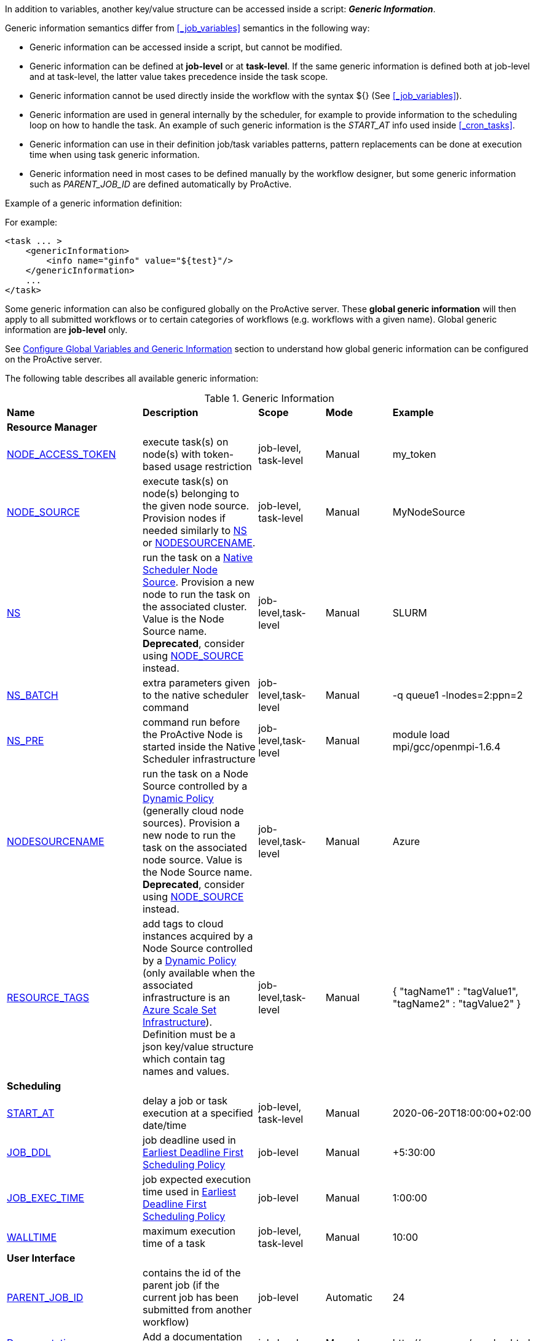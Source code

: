 
In addition to variables, another key/value structure can be accessed inside a script: *_Generic Information_*.

Generic information semantics differ from <<_job_variables>> semantics in the following way:

* Generic information can be accessed inside a script, but cannot be modified.
* Generic information can be defined at *job-level* or at *task-level*. If the same generic information is defined both at job-level and at task-level, the latter value takes precedence inside the task scope.
* Generic information cannot be used directly inside the workflow with the syntax ${} (See  <<_job_variables>>).
* Generic information are used in general internally by the scheduler, for example to provide information to the scheduling loop on how to handle the task. An example of such generic information is the _START_AT_ info used inside <<_cron_tasks>>.
* Generic information can use in their definition job/task variables patterns, pattern replacements can be done at execution time when using task generic information.
* Generic information need in most cases to be defined manually by the workflow designer, but some generic information such as _PARENT_JOB_ID_ are defined automatically by ProActive.

Example of a generic information definition:

For example:
[source, xml]
----
<task ... >
    <genericInformation>
        <info name="ginfo" value="${test}"/>
    </genericInformation>
    ...
</task>
----

Some generic information can also be configured globally on the ProActive server. These *global generic information* will then apply to all submitted workflows or to certain categories of workflows (e.g. workflows with a given name). Global generic information are *job-level* only.

See link:../admin/ProActiveAdminGuide.html#_configure_global_variables_and_generic_information[Configure Global Variables and Generic Information] section to understand how global generic information can be configured on the ProActive server.

The following table describes all available generic information:

.Generic Information
|===
|*Name* |*Description* |*Scope* | *Mode* | *Example*
5+^|*Resource Manager*
|<<_node_access_token,NODE_ACCESS_TOKEN>>
|execute task(s) on node(s) with token-based usage restriction
|job-level, task-level
|Manual
|my_token
|<<_node_source_generic_info,NODE_SOURCE>>
|execute task(s) on node(s) belonging to the given node source. Provision nodes if needed similarly to <<_native_scheduler,NS>> or <<_nodesourcename,NODESOURCENAME>>.
|job-level, task-level
|Manual
|MyNodeSource
|<<_native_scheduler,NS>>
|run the task on a <<../admin/ProActiveAdminGuide.html#_deploy_via_other_schedulers,Native Scheduler Node Source>>. Provision a new node to run the task on the associated cluster. Value is the Node Source name. *Deprecated*, consider using <<_node_source_generic_info>> instead.
|job-level,task-level
|Manual
|SLURM
|<<_native_scheduler,NS_BATCH>>
|extra parameters given to the native scheduler command
|job-level,task-level
|Manual
|-q queue1 -lnodes=2:ppn=2
|<<_native_scheduler,NS_PRE>>
|command run before the ProActive Node is started inside the Native Scheduler infrastructure
|job-level,task-level
|Manual
|module load mpi/gcc/openmpi-1.6.4
|<<_nodesourcename,NODESOURCENAME>>
|run the task on a Node Source controlled by a <<../admin/ProActiveAdminGuide.html#_dynamic_policy,Dynamic Policy>> (generally cloud node sources). Provision a new node to run the task on the associated node source. Value is the Node Source name. *Deprecated*, consider using <<_node_source_generic_info>> instead.
|job-level,task-level
|Manual
|Azure
|<<_resource_tags,RESOURCE_TAGS>>
|add tags to cloud instances acquired by a Node Source controlled by a <<../admin/ProActiveAdminGuide.html#_dynamic_policy,Dynamic Policy>> (only available when the associated infrastructure is an <<../admin/ProActiveAdminGuide.html#_azure_scale_set_infrastructure,Azure Scale Set Infrastructure>>). Definition must be a json key/value structure which contain tag names and values.
|job-level,task-level
|Manual
|{
"tagName1" :  "tagValue1",
"tagName2" :  "tagValue2"
}
5+^|*Scheduling*
|<<_start_at,START_AT>>
|delay a job or task execution at a specified date/time
|job-level, task-level
|Manual
|2020-06-20T18:00:00+02:00
|<<_earliest_deadline_first_policy,JOB_DDL>>
|job deadline used in <<../user/ProActiveUserGuide.html#_earliest_deadline_first_edf_policy,Earliest Deadline First Scheduling Policy>>
|job-level
|Manual
|+5:30:00
|<<_earliest_deadline_first_policy,JOB_EXEC_TIME>>
|job expected execution time used in <<../user/ProActiveUserGuide.html#_earliest_deadline_first_edf_policy,Earliest Deadline First Scheduling Policy>>
|job-level
|Manual
|1:00:00
|<<_walltime,WALLTIME>>
|maximum execution time of a task
|job-level, task-level
|Manual
|10:00
5+^|*User Interface*
|<<_parent_job_id,PARENT_JOB_ID>>
|contains the id of the parent job (if the current job has been submitted from another workflow)
|job-level
|Automatic
|24
|<<_documentation,Documentation>>
|Add a documentation link to the workflow
|job-level
|Manual
|\http://my-server/my-doc.html
|<<_documentation,task.documentation>>
|Add a documentation link to the task
|task-level
|Manual
|\http://my-server/my-doc.html
|<<_icon_management,workflow.icon>>
|Add an icon to the workflow
|job-level
|Manual
|\http://my-server/my-icon.png
|<<_icon_management,task.icon>>
|Add an icon to the task
|task-level
|Manual
|\http://my-server/my-icon.png
|<<_job_planner,calendar.name>>
|generic information automatically added by the Job Planner. It contains the name of the calendar based on which the job is planned.
|job-level
|Automatic
|every_10_minutes
|<<_job_planner,next.execution>>
|generic information automatically added by the Job Planner. It contains the next execution date of the job.
|job-level
|Automatic
|2022-04-26 12:50:00 CEST
|<<_submission_mode,submission.mode>>
|contains the origin from which the job was submitted.
|job-level
|Automatic
|job-planner
5+^|*Notification*
|<<_email,EMAIL>>
|send email to recipient(s) based on job state events
|job-level
|Manual
|user@example.com
|<<_email,NOTIFICATION_EVENTS>>
|a list of job events associated with email notifications
|job-level
|Manual
|JOB_PENDING_TO_RUNNING, JOB_RUNNING_TO_FINISHED
5+^|*Housekeeping*
|<<_remove_delay,REMOVE_DELAY>>
|once the job is terminated, this setting controls the delay after which it will be removed from the scheduler database
|job-level
|Manual
|3d 12h
|<<_remove_delay,REMOVE_DELAY_ON_ERROR>>
|once the job is terminated with errors, this setting controls the delay after which it will be removed from the scheduler database. This generic information should be set in addition to REMOVE_DELAY when there is a need to keep the job longer in the scheduler database in case of error.
|job-level
|Manual
|3d 12h
5+^|*Task Control*
|<<_disable_ptk,DISABLE_PTK>>
|skip sub-process cleaning after the task is terminated
|task-level
|Manual
|true
|<<_pre_script_as_file,PRE_SCRIPT_AS_FILE>>
|skip pre-script execution and store its content as a file
|task-level
|Manual
|my_prescript.py
5+^|*Result Format*
|<<_result_metadata,content.type>>
|Assign a MIME content type to a byte array task result
|task-level
|Manual
|image/png
|<<_result_metadata,file.name>>
|Assign a file name to a byte array task result
|task-level
|Manual
|image_balloon.png
|<<_result_metadata,file.extension>>
|Assign a file extension to a byte array task result
|task-level
|Manual
|.png
5+^|*Run As User*
|link:../user/ProActiveUserGuide.html#_run_as_me_generic_info[RUNAS_METHOD]
|Allows overriding the impersonation method used when executing the task. Can be `pwd`, `key` or `none`.
|job-level, task-level
|Manual
|`pwd`
|link:../user/ProActiveUserGuide.html#_run_as_me_generic_info[RUNAS_USER]
|Allows overriding the login name used during the impersonation. This allows to run a task under a different user as the user who submitted the workflow.
|job-level, task-level
|Manual
|bob
|link:../user/ProActiveUserGuide.html#_run_as_me_generic_info[RUNAS_DOMAIN]
|Allows defining or overriding a user domain that will be attached to the impersonated user. User domains are only used on Windows operating systems.
|job-level, task-level
|Manual
|MyOrganisation
|link:../user/ProActiveUserGuide.html#_run_as_me_generic_info[RUNAS_PWD]
|Allows overriding the password attached to the impersonated user. This can be used only when the impersonation method is set to `pwd`.
|job-level, task-level
|Manual
|MyPassword
|link:../user/ProActiveUserGuide.html#_run_as_me_generic_info[RUNAS_PWD_CRED]
|Similar to RUNAS_PWD but the password will be defined inside link:../user/ProActiveUserGuide.adoc#_third_party_credentials[Third-Party Credential] instead of inlined in the workflow. This method of defining the password should be preferred to RUNAS_PWD for security reasons. The value of RUNAS_PWD_CRED must be the third-party credential name containing the user password.
|job-level, task-level
|Manual
|MyPasswordCredName
|link:../user/ProActiveUserGuide.html#_run_as_me_generic_info[RUNAS_SSH_KEY_CRED]
|Allows overriding the SSH private key attached to the impersonated user. This can be used only when the impersonation method is set to `key`. The private key will be defined inside link:../user/ProActiveUserGuide.adoc#_third_party_credentials[Third-Party Credential] instead of inlined in the workflow. The value of RUNAS_SSH_KEY_CRED must be the third-party credential name containing the SSH key.
|job-level, task-level
|Manual
|MySSHKeyCredName
5+^|*CPython engine*
|<<_python_command,PYTHON_COMMAND>>
|Python command to use in <<../user/ProActiveUserGuide.adoc#_python,CPython script engine>>.
|job-level, task-level
|Manual
|python3
5+^|*Docker Compose engine*
|<<_docker_compose_options,docker-compose-options>>
|general parameters given to the docker-compose command in <<../user/ProActiveUserGuide.adoc#_docker_compose,Docker Compose script engine>>.
|job-level, task-level
|Manual
|--verbose
|<<_docker_compose_options,docker-compose-up-options>>
|general parameters given to the docker-compose up command in <<../user/ProActiveUserGuide.adoc#_docker_compose,Docker Compose script engine>>.
|job-level, task-level
|Manual
|--exit-code-from helloworld
|<<_docker_compose_options,docker-compose-options-split-regex>>
|declare a string to be used as options separator in <<../user/ProActiveUserGuide.adoc#_docker_compose,Docker Compose script engine>>.
|job-level, task-level
|Manual
|!SPLIT!
5+^|*Dockerfile engine*
|<<_dockerfile_options,docker-actions>>
|actions to perform in <<../user/ProActiveUserGuide.adoc#_dockerfile,Dockerfile script engine>>.
|task-level
|Manual
|build,run
|<<_dockerfile_options,docker-image-tag>>
|tag identifying the docker image in <<../user/ProActiveUserGuide.adoc#_dockerfile,Dockerfile script engine>>.
|task-level
|Manual
|my-image
|<<_dockerfile_options,docker-container-tag>>
|tag identifying the docker container in <<../user/ProActiveUserGuide.adoc#_dockerfile,Dockerfile script engine>>.
|task-level
|Manual
|my-container
|<<_dockerfile_options,docker-build-options>>
|options given to the `docker build` command in <<../user/ProActiveUserGuide.adoc#_dockerfile,Dockerfile script engine>>.
|job-level, task-level
|Manual
|--no-cache
|<<_dockerfile_options,docker-run-options>>
|options given to the `docker run` command in <<../user/ProActiveUserGuide.adoc#_dockerfile,Dockerfile script engine>>.
|job-level, task-level
|Manual
|--detach
|<<_dockerfile_options,docker-exec-command>>
|command given to `docker exec`, if used in *docker-actions*. See <<../user/ProActiveUserGuide.adoc#_dockerfile,Dockerfile script engine>>.
|job-level, task-level
|Manual
|/bin/sh -c echo 'hello'
|<<_dockerfile_options,docker-exec-options>>
|options given to the `docker exec` command in <<../user/ProActiveUserGuide.adoc#_dockerfile,Dockerfile script engine>>.
|job-level, task-level
|Manual
|-t -w /my/work/dir
|<<_dockerfile_options,docker-stop-options>>
|options given to the `docker stop` command in <<../user/ProActiveUserGuide.adoc#_dockerfile,Dockerfile script engine>>.
|job-level, task-level
|Manual
|--time 20
|<<_dockerfile_options,docker-rm-options>>
|options given to the `docker rm` command in <<../user/ProActiveUserGuide.adoc#_dockerfile,Dockerfile script engine>>.
|job-level, task-level
|Manual
|--volumes
|<<_dockerfile_options,docker-rmi-options>>
|options given to the `docker rmi` command in <<../user/ProActiveUserGuide.adoc#_dockerfile,Dockerfile script engine>>.
|job-level, task-level
|Manual
|--force
|<<_dockerfile_options,docker-file-options-split-regex>>
|declare a string to be used as options separator in <<../user/ProActiveUserGuide.adoc#_dockerfile,Dockerfile script engine>>.
|job-level, task-level
|Manual
|!SPLIT!
|===

==== START_AT

The `START_AT` Generic Information can be used to delay a job or task execution at a specified date/time.
Its value should be https://en.wikipedia.org/wiki/ISO_8601[ISO 8601^] compliant. See <<_cron_tasks>> for more details.

Examples:

 * `START_AT = "2020-06-20T18:00:00"` will delay the job execution until 20th June 2020 at 6pm GMT.
 * `START_AT = "2020-06-20T18:00:00+02:00"` will delay the job execution until 20th June 2020 at 6pm GMT+02:00.

`START_AT` can be defined at *job-level* (delay the execution of the whole job) or at  *task-level* (delay the execution of a single task).

==== PARENT_JOB_ID

The `PARENT_JOB_ID` Generic Information is set automatically by ProActive when the current job has been submitted from another workflow using the <<../user/ProActiveUserGuide.adoc#_scheduler_api,Scheduler API>>.
It contains the id of the parent job which submitted the current job.

`PARENT_JOB_ID` is defined at *job-level*

==== NODE_ACCESS_TOKEN

The `NODE_ACCESS_TOKEN` Generic Information can be used to execute a task or all tasks of a workflow to specific nodes restricted by tokens.

The value of `NODE_ACCESS_TOKEN` must contain the token value. Workflows or tasks with `NODE_ACCESS_TOKEN` enabled will run exclusively on nodes containing the token.

See <<../admin/ProActiveAdminGuide.adoc#_policy_common_parameters,Node Source Policy Parameters>> for further information on node token restrictions.

`NODE_ACCESS_TOKEN` can be defined at *job-level* (applies to all tasks of a workflow) or at  *task-level* (applies to a single task).

==== Email

Email notifications on job events can be enabled on workflows using the following generic information:

`EMAIL`: contains the email address(es) of recipient(s) which should be notified.

`NOTIFICATION_EVENTS`: contains the set of events which should trigger a notification.

These generic information can be defined at *job-level* only.

See <<../user/ProActiveUserGuide.adoc#_get_notifications_on_job_events,Get Notifications on Job Events>> for further information.


==== REMOVE_DELAY

The `REMOVE_DELAY` generic information can be used to control when a job is removed from the scheduler database after its termination.

The <<../admin/ProActiveAdminGuide.adoc#_housekeeping,housekeeping mechanism>> must be configured to allow usage of `REMOVE_DELAY`.

`REMOVE_DELAY` overrides the global `pa.scheduler.core.automaticremovejobdelay` setting for a particular job.
It allows a job to be removed either *before* or *after* the delay configured globally on the server.

The general format of the `REMOVE_DELAY` generic information is `VVd XXh YYm ZZs`, where VV contain days, XX hours, YY minutes and ZZ seconds.

The format allows flexible combinations of the elements:

 * `12d 1h 10m`: 12 days, 1 hour and 10 minutes.
 * `26h`: 26 hours.
 * `120m 12s`: 120 minutes and 12 seconds.

`REMOVE_DELAY` can be defined at *job-level* only.

==== REMOVE_DELAY_ON_ERROR

The `REMOVE_DELAY_ON_ERROR` generic information can be used to control when a job is removed from the scheduler database after its termination, if the job has terminated with errors.

The <<../admin/ProActiveAdminGuide.adoc#_housekeeping,housekeeping mechanism>> must be configured to allow usage of `REMOVE_DELAY_ON_ERROR`.

`REMOVE_DELAY_ON_ERROR` overrides the global `pa.scheduler.core.automaticremove.errorjob.delay` setting for a particular job.
It allows a job to be removed either *before* or *after* the delay configured globally on the server.

The general format of the `REMOVE_DELAY_ON_ERROR` generic information is `VVd XXh YYm ZZs`, where VV contain days, XX hours, YY minutes and ZZ seconds.

The format allows flexible combinations of the elements:

* `12d 1h 10m`: 12 days, 1 hour and 10 minutes.
* `26h`: 26 hours.
* `120m 12s`: 120 minutes and 12 seconds.

`REMOVE_DELAY_ON_ERROR` can be defined at *job-level* only.

==== Earliest Deadline First Policy

The <<../user/ProActiveUserGuide.html#_earliest_deadline_first_edf_policy,Earliest Deadline First Policy>> is a <<../user/ProActiveUserGuide.html#_scheduling_policies,Scheduling Policy>> which can be enabled in the ProActive Scheduler server.

When enabled, this policy uses the following generic information to determine jobs deadlines and expected duration:

 * `JOB_DDL`: represents the job deadline in absolute (e.g. `2018-08-14T08:40:30+02:00`) or relative to submission (e.g. `+4:30`) format.
 * `JOB_EXEC_TIME`: represents job expected execution time in the format HH:mm:ss, mm:ss or ss (e.g. `4:30`)

See <<../user/ProActiveUserGuide.html#_earliest_deadline_first_edf_policy,Earliest Deadline First Policy>> for further information.

`JOB_DDL` and `JOB_EXEC_TIME` can be defined at *job-level* only.

==== DISABLE_PTK

The `DISABLE_PTK` Generic Information can be used to prevent the *Process Tree Killer* from running after a task execution.

Disabling the Process Tree Killer is mostly useful when a task requires to start a backgroud process which must remain alive after the task terminates.

Simply define a `DISABLE_PTK=true` generic information on any given task to prevent the Process Tree Killer from running.

More information is available in the link:../admin/ProActiveAdminGuide.html#_task_termination_behavior[Task Termination Behavior] section.

`DISABLE_PTK` can be defined at *task-level* only.

==== WALLTIME

The `WALLTIME` Generic Information can be used to enforce a *maximum execution time* for a task, or all tasks of a workflow.

The general format of the walltime attribute is `[hh:mm:ss]`, where h is hour, m is minute and s is second.
The format still allows for more flexibility. We can define the walltime simply as `5` which corresponds to
5 seconds, `10` is 10 seconds, `4:10` is 4 minutes and 10 seconds, and so on.

[NOTE]
====
When used at job-level, the configured walltime will not be applied to the workflow globally but to each individual task of the workflow.

For example, if the walltime is configured at job-level to be ten minutes, each task of the workflow can run no more than ten minutes, but the workflow itself has no time limitation.
====

As the walltime can also be configured directly in the workflow (xml attribute) or globally on the scheduler server (scheduler property), an order of priority applies.

More information is available in the link:../user/ProActiveUserGuide.html#_maximum_execution_time_for_a_task[Maximum execution time for a task] section.

`WALLTIME` can be defined at *job-level* or *task-level*.

==== PRE_SCRIPT_AS_FILE

The `PRE_SCRIPT_AS_FILE` Generic Information can be used to store a task pre-script into a file and skip its execution.
It can be used for example to embed inside a workflow a data file or a file written in a script language not supported by ProActive tasks and delegate its execution to a command-line interpreter.

More information is available in the <<_save_script>> section.

`PRE_SCRIPT_AS_FILE` can be defined at *task-level* only.

[[_node_source_generic_info]]
==== NODE_SOURCE

`NODE_SOURCE` is a multipurpose generic information which allows selecting only nodes that belong to the specified _Node Source_.

Other than selecting nodes, it allows also the dynamic provisioning of nodes when the selected Node Source is controlled by a <<../admin/ProActiveAdminGuide.adoc#_dynamic_policy,Dynamic Policy>> or is a
<<../admin/ProActiveAdminGuide.adoc#_execute_tasks_on_a_native_scheduler_node_source,Native Scheduler Node Source>>.

`NODE_SOURCE` should be preferred to using <<_native_scheduler,NS>> or <<_nodesourcename,NODESOURCENAME>> generic information.

Example usages:

 * `NODE_SOURCE=LocalNodes` => the task will run exclusively on nodes that belong to the _LocalNodes_ node source.
 * `NODE_SOURCE=AzureNodeSource` => will dynamically provision nodes in _AzureNodeSource_ (here _AzureNodeSource_ refer to an _AzureInfrastructure_ node source controlled by a _DynamicPolicy_) and run the task in the provisioned node.
 * `NODE_SOURCE=SlurmNodeSource` => will dynamically provision nodes in a Slurm cluster attached to _SlurmNodeSource_ (here _SlurmNodeSource_ refer to a _NativeSchedulerInfrastructure_ node source) and run the task in the provisioned node.

`NODE_SOURCE` can be defined at *job-level* (applies to all tasks of a workflow) or at  *task-level* (applies to a single task).

==== Native Scheduler

`NS` (short for *Native Scheduler*), `NS_BATCH` and `NS_PRE` are Generic Information used to deploy and configure workflow tasks inside a *Native Scheduler infrastructure*.

 * `NS`: execute a task associated with this generic information inside a ProActive Node Source interacting with a native scheduler.
The Node Source will dynamically deploy a Node to execute a task marked with this generic information.
*Deprecated*, consider using <<_node_source_generic_info>> instead.
The value of this generic information can be:
   - equal to the node source name. Example: `NS=Slurm`.
   - `true` to select any Native Scheduler node source.
   - `false` to disallow executing the task on a Native Scheduler node source.
 * `NS_BATCH`: allows providing additional parameters to the native scheduler. Example: `NS_BATCH=-q queue1 -lnodes=2:ppn=2`.
 * `NS_PRE`: allows providing a single line command which will be executed before the ProActive Node on the cluster. Example: `NS_PRE=module load mpi/gcc/openmpi-1.6.4`.

See <<../admin/ProActiveAdminGuide.adoc#_execute_tasks_on_a_native_scheduler_node_source,Execute Tasks on a Native Scheduler Node Source>> for more information.

`NS`, `NS_BATCH` and `NS_PRE` can be defined at *job-level* (applies to all tasks of a workflow) or at *task-level* (applies to a single task).

==== NODESOURCENAME

`NODESOURCENAME` is used to deploy workflow tasks in a Node Source controlled by a *Dynamic Policy*.
The Node Source will dynamically deploy a Node to execute a task marked with this generic information.

*Deprecated*, consider using <<_node_source_generic_info>> instead.

See <<../admin/ProActiveAdminGuide.adoc#_dynamic_policy,Dynamic Policy>> for more information.

`NODESOURCENAME` can be defined at *job-level* (applies to all tasks of a workflow) or at  *task-level* (applies to a single task).

==== RESOURCE_TAGS

`RESOURCE_TAGS` is used to assign tags to compute instances deployed in a Node Source controlled by a *Dynamic Policy*.

RESOURCE_TAGS format is a json key/value structure, such as:

[source, json]
----
{
  "tagName1" :  "tagValue1",
  "tagName2" :  "tagValue2"
}
----

The Node Source will forward these tags to the <<../admin/ProActiveAdminGuide.adoc#_node_source_infrastructures,Node Source Infrastructure>>.
The way these tags will be added to compute resources depends on the infrastructure.
Currently, only the <<../admin/ProActiveAdminGuide.adoc#_azure_scale_set_infrastructure,Azure Scale Set Infrastructure>> supports tags assignment.

See <<../admin/ProActiveAdminGuide.adoc#_dynamic_policy_resource_tagging,Dynamic Policy Resource Tagging>> and <<../admin/ProActiveAdminGuide.adoc#_scale_set_tagging,Scale Set Tagging>> for more information.

`RESOURCE_TAGS` can be defined at *job-level* (applies to all tasks of a workflow) or at  *task-level* (applies to a single task).


==== Documentation

The `Documentation` generic information allows to associate an html documentation with a workflow.
Its value must contain an URL pointing to the workflow documentation.

`Documentation` can be defined at *job-level* only.

The `task.documentation` generic information allows to associate an html documentation with a task.
Its value must contain an URL pointing to the task documentation.

`task.documentation` can be defined at *task-level* only.

`Documentation` and `task.documentation` values can also be a relative path.
In that case, the html file containing the documentation must be put inside `SCHEDULER_HOME/dist/war/getstarted/doc`.

==== Icon Management

There are specific generic information that are dedicated to icon management.
The icon of a workflow is specified inside the *job-level* Generic Information using the keyword `workflow.icon`.
The icon of a task is specified inside  *task-level* Generic Information using the keyword `task.icon`.

These generic information are used in ProActive portals for proper visualization of workflow and task icons.

The value of these generic information can contain either a url or a path to the icon.
ProActive server stores by default workflow icons in `SCHEDULER_HOME/dist/war/automation-dashboard/styles/patterns/img/wf-icons/`.

Example value with the default icon path: `/automation-dashboard/styles/patterns/img/wf-icons/postgresql.png`

==== Result Metadata

The following generic information can be used to assign result metadata to a workflow task.

Can only be used if the task result content is an array of bytes.

 * `content.type`: define the MIME type of the result.
 * `file.name`: allows to store (Save as) the result from the scheduler or workflow-automation portals as a specific file name.
 * `file.extension`: allows to store (Save as) the result from the scheduler or workflow-automation portals as a specific file extension with auto-generated file name.

See <<../user/ProActiveUserGuide.adoc#_assigning_metadata_to_task_result,Assigning metadata to task result>> for further information.

Result metadata generic information can be defined at *task-level* only.

==== PYTHON_COMMAND

When using <<../user/ProActiveUserGuide.adoc#_python,CPython>> tasks, the `PYTHON_COMMAND` generic information can be used to define the command starting the python interpreter.

The interpreter is started by default using the `python` command, but this generic information can be defined to use for example `python3`.

See <<../user/ProActiveUserGuide.adoc#_python,Python script language>> for further information.

`PYTHON_COMMAND` generic information should be defined at *task-level* but can be defined at job-level to apply to all workflow tasks.

==== Docker Compose options

When using <<../user/ProActiveUserGuide.adoc#_docker_compose,Docker Compose>> tasks, the following generic information can be used to control options given to `docker-compose` commands:

 * `docker-compose-options`: general parameters given to the docker-compose command.
 * `docker-compose-up-options`: options given to the `docker-compose up` command.
 * `docker-compose-options-split-regex`: declare a string to be used as options separator.

See <<../user/ProActiveUserGuide.adoc#_docker_compose,Docker Compose script language>> for further information.

The Docker Compose generic information should be defined at *task-level* but can be defined at job-level to apply to all workflow tasks.

==== Dockerfile options

When using <<../user/ProActiveUserGuide.adoc#_dockerfile,Dockerfile>> tasks, the following generic information can be used to control options given to `docker` commands:

* `docker-actions`: actions to perform. A comma separated list of possible actions (build, run, exec, stop, rmi). Default is `build,run,stop,rmi`.
* `docker-image-tag`: tag identifying the docker image. Default is `image_${PA_JOB_ID}t${PA_TASK_ID}`
* `docker-container-tag`: tag identifying the docker container. Default is `container_${PA_JOB_ID}t${PA_TASK_ID}`
* `docker-build-options`: options given to the `docker build` command.
* `docker-run-options`: options given to the `docker run` command.
* `docker-exec-command`: command given to `docker exec`, if used in `docker-actions`. If the command contains spaces, `docker-file-options-split-regex` should be used to split command parameters.
* `docker-exec-options`: options given to the `docker exec` command. Default is `-t` (which should always be included).
* `docker-stop-options`: options given to the `docker stop` command.
* `docker-rm-options`: options given to the `docker rm` command.
* `docker-rmi-options`: options given to the `docker rmi` command.
* `docker-file-options-split-regex`: declare a string to be used as options separator, instead of the `space` character.

See <<../user/ProActiveUserGuide.adoc#_dockerfile,Dockerfile script language>> for further information.

The Dockerfile generic information should be defined at the *task level*. Some (docker-file-options-split-regex, or command options) may be defined at the *job level* to apply to all tasks of the workflow.

==== Job Planner
The <<../JobPlanner/JobPlannerUserGuide.html#_all_doc_jp_user_guide, Job Planner>> automatically adds two generic information to the jobs it submits:

* `calendar.name`: the calendar name based on which the job is planned.
* `next.execution`: the next execution date of the planned job. The date is formatted with respect to the pattern `yyyy-MM-dd HH:mm:ss z` and considers the time zone specified in the Job Planner configuration.
When no time zone is specified, the default time zone of ProActive server is considered.

==== Submission.mode

The *Submission Mode* allows keeping track from where a Job has been submitted.
It can have values in:

* *Interactive Submissions:* `studio`, `catalog`, `workflow-execution`, `scheduler-portal`
* *Automated Submissions:* `job-planner`, `service-automation`, `event-orchestration`
* *API Submissions:* `workflow-api`, `cli`, `rest-api`
* *Custom:* `user-defined value`, to differentiate application-specific submissions.

It is implemented with the *submission.mode* Generic Information that records the information.

When submitting a workflow from one of the portals (Studio, Scheduler, Workflow Execution, Catalog, etc.), or when using one of the ProActive submission services (Job Planner, Service Automation, Event Orchestration) this Generic Information is automatically defined by the system, using the standardized values.

When a workflow is submitted from a third-party component (such as a company service), one can set this Generic Information value to a meaningful custom name, that will help identify the origin from which the workflow has been submitted.

The Submission Mode can be seen synthetically in the  <<_glossary_health_dashboard,Health Dashboard>> for a selected time-frame in the widget “Submission Mode”, including custom values.

The Submission Mode can also be seen:

* In *Workflow Execution*: the user can see the value in the Generic Information section of the detailed Job info.
* In *Scheduler Portal*: the value is displayed in “Submitted from” column of the Job table, and in the Job info tab.